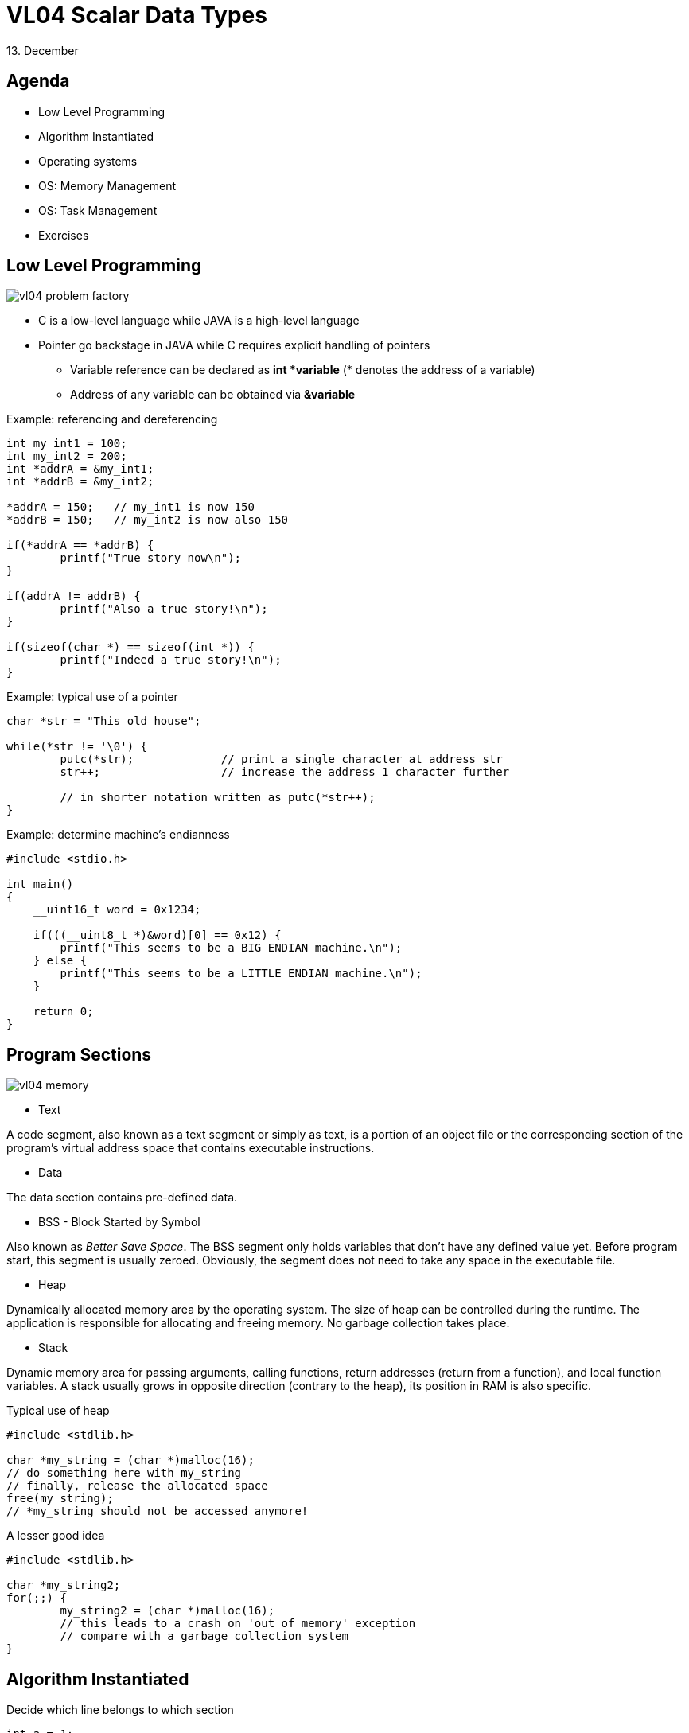 = VL04 Scalar Data Types
13. December


== Agenda

- Low Level Programming
- Algorithm Instantiated
- Operating systems
- OS: Memory Management
- OS: Task Management
- Exercises


== Low Level Programming

image::img/vl04_problem_factory.jpg[]

  - C is a low-level language while JAVA is a high-level language
  - Pointer go backstage in JAVA while C requires explicit handling of pointers
    * Variable reference can be declared as *int *variable* (* denotes the address of a
    variable)
    * Address of any variable can be obtained via *&variable*

.Example: referencing and dereferencing
[source,c]
----
int my_int1 = 100;
int my_int2 = 200;
int *addrA = &my_int1;
int *addrB = &my_int2;

*addrA = 150;	// my_int1 is now 150
*addrB = 150;	// my_int2 is now also 150

if(*addrA == *addrB) {
	printf("True story now\n");
}

if(addrA != addrB) {
	printf("Also a true story!\n");
}

if(sizeof(char *) == sizeof(int *)) {
	printf("Indeed a true story!\n");
}
----

.Example: typical use of a pointer
[source,c]
----
char *str = "This old house";

while(*str != '\0') {
	putc(*str);		// print a single character at address str
	str++;			// increase the address 1 character further

	// in shorter notation written as putc(*str++);
}
----


.Example: determine machine's endianness
[source,c]
----
#include <stdio.h>

int main()
{
    __uint16_t word = 0x1234;

    if(((__uint8_t *)&word)[0] == 0x12) {
        printf("This seems to be a BIG ENDIAN machine.\n");
    } else {
        printf("This seems to be a LITTLE ENDIAN machine.\n");
    }

    return 0;
}
----


== Program Sections

image::img/vl04_memory.png[]

- Text

A code segment, also known as a text segment or simply as text, is
a portion of an object file or the corresponding section of the program's
virtual address space that contains executable instructions.

- Data

The data section contains pre-defined data.


- BSS - Block Started by Symbol

Also known as _Better Save Space_. The BSS segment only holds variables that don't have
any defined value yet. Before program start, this segment is usually zeroed.
Obviously, the segment does not need to take any space in the executable file.


- Heap

Dynamically allocated memory area by the operating system. The size of heap can
be controlled during the runtime. The application is responsible for allocating
and freeing memory. No garbage collection takes place.

- Stack

Dynamic memory area for passing arguments, calling functions,
return addresses (return from a function), and local function variables.
A stack usually grows in opposite direction (contrary to the heap), its position in
RAM is also specific.

.Typical use of heap
[source,c]
----
#include <stdlib.h>

char *my_string = (char *)malloc(16);
// do something here with my_string
// finally, release the allocated space
free(my_string);
// *my_string should not be accessed anymore!
----

.A lesser good idea
[source,c]
----
#include <stdlib.h>

char *my_string2;
for(;;) {
	my_string2 = (char *)malloc(16);
	// this leads to a crash on 'out of memory' exception
	// compare with a garbage collection system
}
----


== Algorithm Instantiated

.Decide which line belongs to which section

[source,c]
----
int a = 1;
int b = 1;
int res;

int main()
{
        for(int i = 0 ; i < 10; i++) {
                res = a + b;
                b = a;
                a = res;
        }

        return res;
}
----

What happens at the lowest level?

- Jump
- Move numbers
- Transform numbers
- Compare numbers


Self study:

- Alan Turing, Turing Machine


.Decompiled program (have a look at the atomic operations)
----
00000000000005fa <main>:
int a = 1;
int b = 1;
int res;

int main()
{
 5fa:   55                      push   %rbp
 5fb:   48 89 e5                mov    %rsp,%rbp
        for(int i = 0 ; i < 10; i++) {
 5fe:   c7 45 fc 00 00 00 00    movl   $0x0,-0x4(%rbp)
 605:   eb 30                   jmp    637 <main+0x3d>
                res = a + b;
 607:   8b 15 03 0a 20 00       mov    0x200a03(%rip),%edx        # 201010 <a>
 60d:   8b 05 01 0a 20 00       mov    0x200a01(%rip),%eax        # 201014 <b>
 613:   01 d0                   add    %edx,%eax
 615:   89 05 01 0a 20 00       mov    %eax,0x200a01(%rip)        # 20101c <res>
                b = a;
 61b:   8b 05 ef 09 20 00       mov    0x2009ef(%rip),%eax        # 201010 <a>
 621:   89 05 ed 09 20 00       mov    %eax,0x2009ed(%rip)        # 201014 <b>
                a = res;
 627:   8b 05 ef 09 20 00       mov    0x2009ef(%rip),%eax        # 20101c <res>
 62d:   89 05 dd 09 20 00       mov    %eax,0x2009dd(%rip)        # 201010 <a>
        for(int i = 0 ; i < 10; i++) {
 633:   83 45 fc 01             addl   $0x1,-0x4(%rbp)
 637:   83 7d fc 09             cmpl   $0x9,-0x4(%rbp)
 63b:   7e ca                   jle    607 <main+0xd>
        }

        return res;
 63d:   8b 05 d9 09 20 00       mov    0x2009d9(%rip),%eax        # 20101c <res>
}
 643:   5d                      pop    %rbp
 644:   c3                      retq   
----

== Operating Systems

An operating system (OS) is system software that manages computer hardware,
software resources, and provides *common services* for computer programs.

- Memory/heap management
- Task/process management
- Real time clock
- Access control of any kind
- File system, networking and other I/O


== OS: Memory Management

  - Dynamic data types, consider `myString += " can be now longer";`
  - Application -> VRAM -> MMU -> RAM
  - MMU - Memory Management Unit (part of CPU)

image::img/vl04_vram.png[]


== OS: Task Management

  - Concurrency - time multiplex, preemptive multitasking
  - Real time clock
  - Interrupt - timer event, data received/transmitted
  - CPU load, CPU time
    * System load averages is the average number of processes that are 
    in a runnable state.
  - OS scheduler performs task switching and gives the illusion of
    concurrency.

image::img/vl04_scheduler.png[]

.Example: Processing sound data in real time

  The following figure shows GSM compression of human speech (blue). The CPU activity is marked green. Horizontal red line shows CPU load estimate.

image::img/vl04_cpuusage.png[]


== OS: Is this really necessary?

image::img/vl04_windows.jpg[width="80%"]


== Not really...

Go programming bare-metal with link:http://arduino.cc/[].

- RAM is only a few KB but start time under 1 ms
- OS is not really that fast
- Hardware price far below $10
- Software for free

image::img/vl04_arduino_uno.jpg[width="60%"]


== Exercise 0

Develop a calculator application. The calculator takes a simple arithmetic 
expression at the input, performs its validation and calculation, finally, the
result is printed.

Example: 

- Input: (1+2+3)\*4*(10-20)
- Output: -240

Discuss the selected algorithm type and data structures used.

Inspiration: Have a look at java.math.BigInteger.


== Exercise 1

Write a quine in your favorite programming language!

A quine is a computer program which takes no input and produces a copy of its
own source code as its only output.
